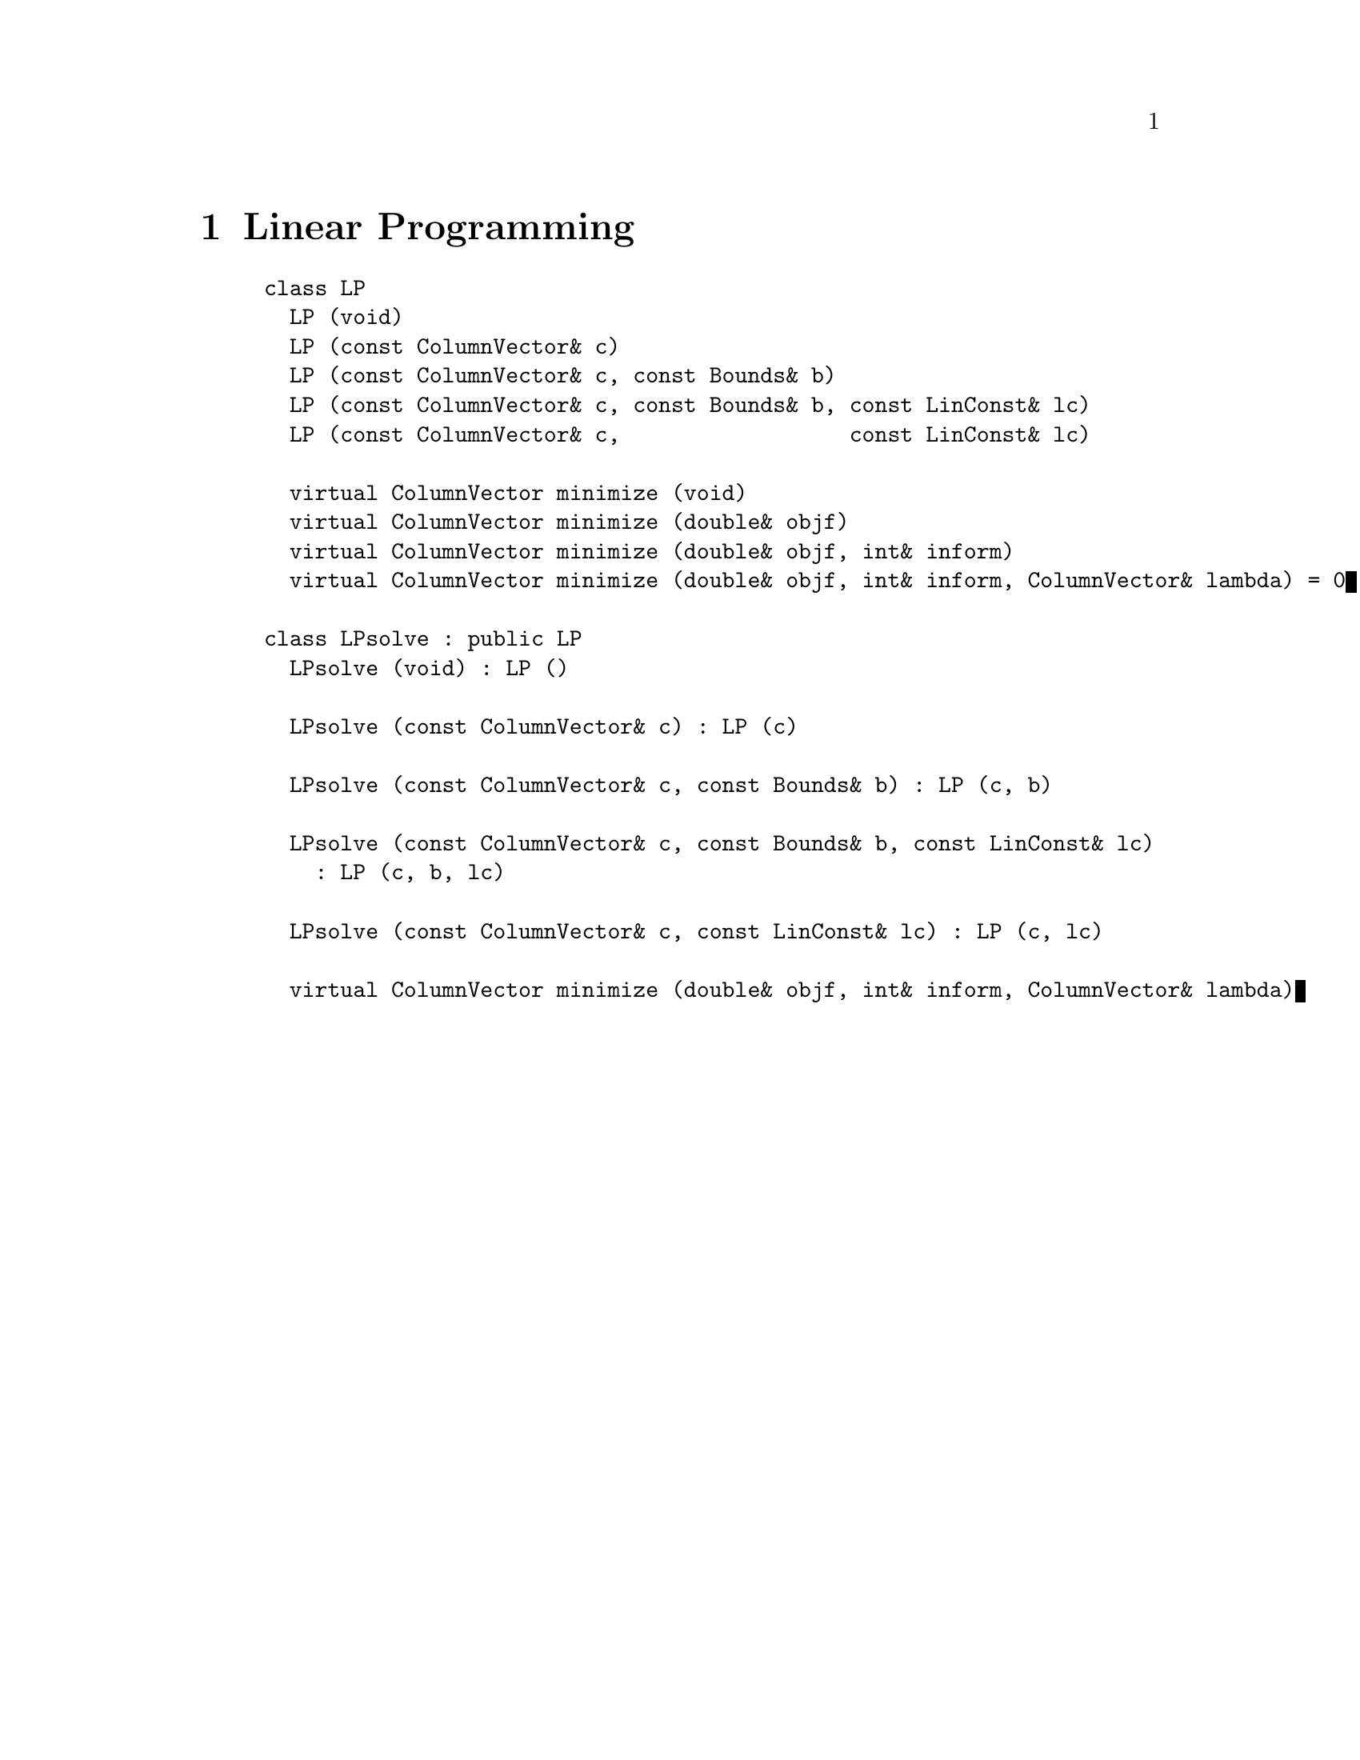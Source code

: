 @c ------------------------------------------------------------------------

@node Linear Programming, Quadratic Programming, Quadrature, Top
@chapter Linear Programming
@cindex LP
@cindex linear programming

@example
class LP
  LP (void)
  LP (const ColumnVector& c)
  LP (const ColumnVector& c, const Bounds& b)
  LP (const ColumnVector& c, const Bounds& b, const LinConst& lc)
  LP (const ColumnVector& c,                  const LinConst& lc)

  virtual ColumnVector minimize (void)
  virtual ColumnVector minimize (double& objf)
  virtual ColumnVector minimize (double& objf, int& inform)
  virtual ColumnVector minimize (double& objf, int& inform, ColumnVector& lambda) = 0

class LPsolve : public LP
  LPsolve (void) : LP ()

  LPsolve (const ColumnVector& c) : LP (c)

  LPsolve (const ColumnVector& c, const Bounds& b) : LP (c, b)

  LPsolve (const ColumnVector& c, const Bounds& b, const LinConst& lc)
    : LP (c, b, lc)

  LPsolve (const ColumnVector& c, const LinConst& lc) : LP (c, lc)

  virtual ColumnVector minimize (double& objf, int& inform, ColumnVector& lambda)
@end example

